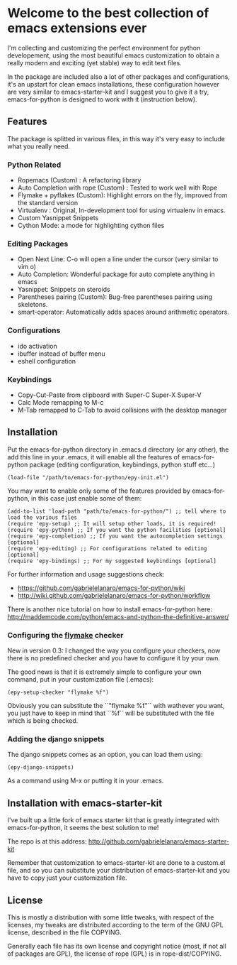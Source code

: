 * Welcome to the best collection of emacs extensions ever

I'm collecting and customizing the perfect environment for python
developement, using the most beautiful emacs customization to obtain a
really modern and exciting (yet stable) way to edit text files.

In the package are included also a lot of other packages and
configurations, it's an upstart for clean emacs installations, these
configuration however are very similar to emacs-starter-kit and I
suggest you to give it a try, emacs-for-python is designed to work
with it (instruction below).

** Features 
The package is splitted in various files, in this way it's very easy
to include what you really need.

*** Python Related

    - Ropemacs (Custom) : A refactoring library
    - Auto Completion with rope (Custom) : Tested to work well with Rope
    - Flymake + pyflakes (Custom): Highlight errors on the fly, improved
      from the standard version
    - Virtualenv : Original, In-development tool for using virtualenv in
      emacs.
    - Custom Yasnippet Snippets
    - Cython Mode: a mode for highlighting cython files

*** Editing Packages
    
    - Open Next Line: C-o will open a line under the cursor (very
      similar to vim o)
    - Auto Completion: Wonderful package for auto complete anything in
      emacs
    - Yasnippet: Snippets on steroids
    - Parentheses pairing (Custom): Bug-free parentheses pairing using
      skeletons.
    - smart-operator: Automatically adds spaces around arithmetic operators.

*** Configurations

    - ido activation
    - ibuffer instead of buffer menu
    - eshell configuration

*** Keybindings

    - Copy-Cut-Paste from clipboard with Super-C Super-X Super-V    
    - Calc Mode remapping to M-c
    - M-Tab remapped to C-Tab to avoid collisions with the desktop
      manager

** Installation

Put the emacs-for-python directory in .emacs.d directory (or any
other), the add this line in your .emacs, it will enable all the
features of emacs-for-python package (editing configuration,
keybindings, python stuff etc...)

: (load-file "/path/to/emacs-for-python/epy-init.el")

You may want to enable only some of the features provided by
emacs-for-python, in this case just enable some of them:

: (add-to-list 'load-path "path/to/emacs-for-python/") ;; tell where to load the various files
: (require 'epy-setup) ;; It will setup other loads, it is required!
: (require 'epy-python) ;; If you want the python facilities [optional]
: (require 'epy-completion) ;; If you want the autocompletion settings [optional]
: (require 'epy-editing) ;; For configurations related to editing [optional]
: (require 'epy-bindings) ;; For my suggested keybindings [optional]

For further information and usage suggestions check:

- [[https://github.com/gabrielelanaro/emacs-for-python/wiki]]
- [[http://wiki.github.com/gabrielelanaro/emacs-for-python/workflow]]

There is another nice tutorial on how to install emacs-for-python
here:
[[http://maddemcode.com/python/emacs-and-python-the-definitive-answer/]] 

*** Configuring the _flymake_ checker
New in version 0.3:
I changed the way you configure your checkers, now there is no
predefined checker and you have to configure it by your own.

The good news is that it is extremely simple to configure your own
command, put in your customization file (.emacs): 

: (epy-setup-checker "flymake %f")

Obviously you can substitute the ``"flymake %f"`` with wathever you
want, you just have to keep in mind that ``%f`` will be substituted
with the file which is being checked.

*** Adding the django snippets
The django snippets comes as an option, you can load them using:

: (epy-django-snippets)

As a command using M-x or putting it in your .emacs.
 
** Installation with emacs-starter-kit
I've built up a little fork of emacs starter kit that is greatly
integrated with emacs-for-python, it seems the best solution to me!

The repo is at this address: [[http://github.com/gabrielelanaro/emacs-starter-kit]]

Remember that customization to emacs-starter-kit are done to a
custom.el file, and so you can substitute your distribution of
emacs-starter-kit and you have to copy just your customization file.

** License

This is mostly a distribution with some little tweaks, with respect of
the licenses, my tweaks are distributed according to the term of the
GNU GPL license, described in the file COPYING.

Generally each file has its own license and copyright notice (most, if
not all of packages are GPL), the license of rope (GPL) is in
rope-dist/COPYING.

